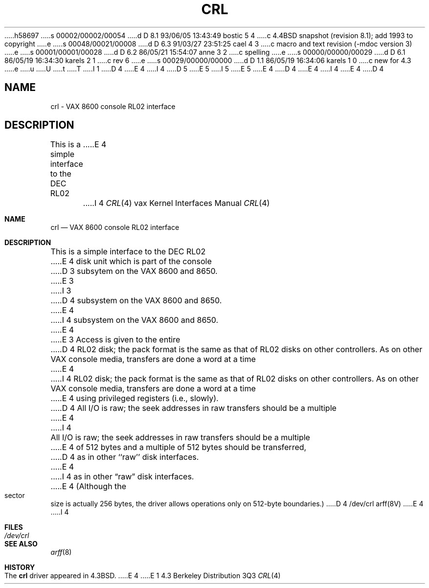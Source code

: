 h58697
s 00002/00002/00054
d D 8.1 93/06/05 13:43:49 bostic 5 4
c 4.4BSD snapshot (revision 8.1); add 1993 to copyright
e
s 00048/00021/00008
d D 6.3 91/03/27 23:51:25 cael 4 3
c  macro and text revision (-mdoc version 3)
e
s 00001/00001/00028
d D 6.2 86/05/21 15:54:07 anne 3 2
c spelling
e
s 00000/00000/00029
d D 6.1 86/05/19 16:34:30 karels 2 1
c rev 6
e
s 00029/00000/00000
d D 1.1 86/05/19 16:34:06 karels 1 0
c new for 4.3
e
u
U
t
T
I 1
D 4
.\" Copyright (c) 1986 Regents of the University of California.
.\" All rights reserved.  The Berkeley software License Agreement
.\" specifies the terms and conditions for redistribution.
E 4
I 4
D 5
.\" Copyright (c) 1986, 1991 Regents of the University of California.
.\" All rights reserved.
E 5
I 5
.\" Copyright (c) 1986, 1991, 1993
.\"	The Regents of the University of California.  All rights reserved.
E 5
E 4
.\"
D 4
.\"	%W% (Berkeley) %G%
E 4
I 4
.\" %sccs.include.redist.man%
E 4
.\"
D 4
.TH CRL 4 "%Q%"
.UC 6
.SH NAME
crl \- VAX 8600 console RL02 interface
.SH DESCRIPTION
This is a simple interface to the DEC RL02
E 4
I 4
.\"     %W% (Berkeley) %G%
.\"
.Dd %Q%
.Dt CRL 4 vax
.Os BSD 4.3
.Sh NAME
.Nm crl
.Nd
.Tn VAX
8600 console
.Tn RL Ns 02
interface
.Sh DESCRIPTION
This is a simple interface to the
.Tn DEC
.Tn RL Ns 02
E 4
disk unit which is part of the console
D 3
subsytem on the VAX 8600 and 8650.
E 3
I 3
D 4
subsystem on the VAX 8600 and 8650.
E 4
I 4
subsystem on the
.Tn VAX
8600 and 8650.
E 4
E 3
Access is given to the entire
D 4
RL02 disk; the pack format is the same
as that of RL02 disks on other controllers.
As on other VAX console media, transfers are done a word at a time
E 4
I 4
.Tn RL Ns 02
disk; the pack format is the same
as that of
.Tn RL Ns 02
disks on other controllers.
As on other
.Tn VAX
console media, transfers are done a word at a time
E 4
using privileged registers (i.e., slowly).
D 4
.PP
All I/O is raw; the seek addresses in raw transfers should be a multiple
E 4
I 4
.Pp
All
.Tn I/O
is raw; the seek addresses in raw transfers should be a multiple
E 4
of 512 bytes and a multiple of 512 bytes should be transferred,
D 4
as in other ``raw'' disk interfaces.
E 4
I 4
as in other
.Dq raw
disk interfaces.
E 4
(Although the sector size is actually 256 bytes, the driver allows
operations only on 512-byte boundaries.)
D 4
.SH FILES
/dev/crl
.SH SEE ALSO
arff(8V)
E 4
I 4
.Sh FILES
.Bl -tag -width /dev/crl -compact
.It Pa /dev/crl
.El
.Sh SEE ALSO
.Xr arff 8
.Sh HISTORY
The
.Nm
driver appeared in
.Bx 4.3 .
E 4
E 1
